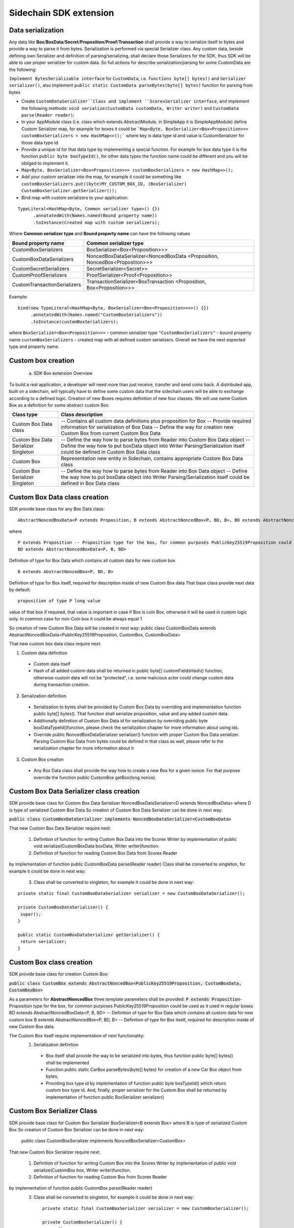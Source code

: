 =======================
Sidechain SDK extension
=======================


Data serialization
##################

Any data like **Box**/**BoxData**/**Secret**/**Proposition**/**Proof**/**Transaction** shall provide a way to  serialize itself to bytes and provide a way to parse it from bytes.
Serialization is performed via special Serializer class. Any custom data, beside defining own Serializer and definition of parsing/serializing,
shall declare those Serializers for the SDK, thus SDK will be able to use proper serializer for custom data. So full actions for describe serialization/parsing for some
CustomData are the following:

``Implement BytesSerializable interface`` for ``CustomData``, i.e. ``functions byte[] bytes()`` and ``Serializer serializer()``, also implement ``public static CustomData parseBytes(byte[] bytes)`` function for parsing from bytes
  
* Create ``CustomDataSerializer``Class and implement ``ScorexSerializer interface``, and implement the following methods:  ``void serialize(CustomData customData, Writer writer)`` and ``CustomData parse(Reader reader)``;

* In your AppModule class (i.e. class which extends  AbstractModule, in SimpleApp it is SimpleAppModule) define Custom Serializer map, for example for boxes it could be ```Map<Byte, BoxSerializer<Box<Proposition>>> customBoxSerializers = new HashMap<>();``` where key is data type id and value is CustomSerializer for those data type id.
  
* Provide a unique id for that data type by implementing a special function. For example for box data type it is the function  ``public byte boxTypeId()``, for other data types the function name could be different and you will be obliged to implement it. 
  
* ``Map<Byte, BoxSerializer<Box<Proposition>>> customBoxSerializers = new HashMap<>();``

* Add your custom serializer into the map, for example it could be something  like ``customBoxSerializers.put((byte)MY_CUSTOM_BOX_ID, (BoxSerializer) CustomBoxSerializer.getSerializer());``
  
* Bind map with custom serializers to your application:
::
 
 TypeLiteral<HashMap<Byte, Common serializer type>() {})
       .annotatedWith(Names.named(Bound property name))
       .toInstance(Created map with custom serializers);
       
Where **Common serializer type** and **Bound property name** can have the following values 


+--------------------------------+----------------------------------------+
| Bound property name            | Common serializer type                 |
+================================+========================================+
| CustomBoxSerializers           | BoxSerializer<Box<Proposition>>>       |  
+--------------------------------+----------------------------------------+
| CustomBoxDataSerializers       | NoncedBoxDataSerializer<NoncedBoxData  |
|                                | <Proposition, NoncedBox<Proposition>>> |           
+--------------------------------+----------------------------------------+
| CustomSecretSerializers        | SecretSerializer<Secret>>              |           
+--------------------------------+----------------------------------------+
| CustomProofSerializers         | ProofSerializer<Proof<Proposition>>    |        
+--------------------------------+----------------------------------------+
| CustomTransactionSerializers   |  TransactionSerializer<BoxTransaction  |                                  
|                                |  <Proposition, Box<Proposition>>>      |
+--------------------------------+----------------------------------------+

Example: 

::

  bind(new TypeLiteral<HashMap<Byte, BoxSerializer<Box<Proposition>>>>() {})
       .annotatedWith(Names.named("CustomBoxSerializers"))
       .toInstance(customBoxSerializers);

where  ``BoxSerializer<Box<Proposition>>>``  - common serializer type ``"CustomBoxSerializers"`` - bound property name 
``customBoxSerializers`` - created map with all defined custom serializers. Overall we have the next expected type and property name.

Custom box creation
###################

  a) SDK Box extension Overview

To build a real application, a developer will need more than just receive, transfer and send coins back. A distributed app, built on a sidechain, will typically have to define some custom data that the sidechain users will be able to exchange according to a defined logic. Creation of new Boxes requires definition of new four classes. We will use name Custom Box as a definition for some abstract custom Box:


+---------------------------------------+------------------------------------------------------------------------------------+
| Class type                            | Class description                                                                  |
+=======================================+====================================================================================+
| Custom Box Data class                 | -- Contains all custom data definitions plus proposition for Box                   |
|                                       | -- Provide required information for serialization of Box Data                      |
|                                       | -- Define the way for creation new Custom Box from current Custom Box Data         |
+---------------------------------------+------------------------------------------------------------------------------------+
| Custom Box Data Serializer Singleton  | -- Define the way how to parse bytes from Reader into Custom Box Data object       |
|                                       | -- Define the way how to put boxData object into Writer                            |
|                                       | Parsing/Serialization itself could be defined in Custom Box Data class             |
+---------------------------------------+------------------------------------------------------------------------------------+
| Custom Box                            | Representation new entity in Sidechain, contains appropriate Custom Box Data class |
+---------------------------------------+------------------------------------------------------------------------------------+
| Custom Box Serializer Singleton       | -- Define the way how to parse bytes from Reader into Box Data object              |
|                                       | -- Define the way how to put boxData object into Writer                            |
|                                       | Parsing/Serialization itself could be defined in Box Data class                    |
+---------------------------------------+------------------------------------------------------------------------------------+

Custom Box Data class creation
##############################

SDK provide base class for any Box Data class: 

::

  AbstractNoncedBoxData<P extends Proposition, B extends AbstractNoncedBox<P, BD, B>, BD extends AbstractNoncedBoxData<P, B, BD>>


where

::
  
  P extends Proposition -- Proposition type for the box, for common purposes PublicKey25519Proposition could be used as it used in regular boxes
  BD extends AbstractNoncedBoxData<P, B, BD>

Definition of type for Box Data which contains all custom data for new custom box

::
  
  B extends AbstractNoncedBox<P, BD, B>
  
Definition of type for Box itself, required for description inside of new Custom Box data 
That base class provide next data by default:

::

  proposition of type P long value

value of that box if required, that value is important in case if Box is coin Box, otherwise it will be used in custom logic only. 
In common case for non-Coin box it could be always equal 1 

So creation of new Custom Box Data will be created in next way:
public class CustomBoxData extends AbstractNoncedBoxData<PublicKey25519Proposition, CustomBox, CustomBoxData>

That new custom box data class require next:

1. Custom data definition
  * Custom data itself
  * Hash of all added custom data shall be returned in public byte[] customFieldsHash() function, otherwise custom data will not be “protected”, i.e. some malicious actor        could change custom data during transaction creation. 
    
2. Serialization definition
  * Serialization to bytes shall be provided by Custom Box Data by overriding and implementation function public byte[] bytes(). That function shall serialize proposition, value and any added custom data.
  * Additionally definition of Custom Box Data id for serialization by overriding public byte boxDataTypeId()function, please check the serialization chapter for more information about using ids. 
  * Override public NoncedBoxDataSerializer serializer() function with proper Custom Box Data serializer. Parsing Custom Box Data from bytes could be defined in that class as well, please refer to the serialization chapter for more information about it

3. Custom Box creation
  * Any Box Data class shall provide the way how to create a new Box for a given nonce. For that purpose override the function public CustomBox getBox(long nonce). 


Custom Box Data Serializer class creation
#########################################

SDK provide base class for Custom Box Data Serializer
NoncedBoxDataSerializer<D extends NoncedBoxData> where D is type of serialized Custom Box Data
So creation of Custom Box Data Serializer can be done in next way:

:code:`public class CustomBoxDataSerializer implements NoncedBoxDataSerializer<CustomBoxData>`

That new Custom Box Data Serializer require next:

  1. Definition of function for writing Custom Box Data into the Scorex Writer by implementation of public void serialize(CustomBoxData boxData, Writer writer)function.


  2. Definition of function for reading Custom Box Data from Scorex Reader
by implementation of function public CustomBoxData parse(Reader reader)
Class shall be converted to singleton, for example it could be done in next way:

  3. Class shall be converted to singleton, for example it could be done in next way:

::
  
  private static final CustomBoxDataSerializer serializer = new CustomBoxDataSerializer();

  private CustomBoxDataSerializer() {
   super();
  }

  public static CustomBoxDataSerializer getSerializer() {
   return serializer;
  }
  
Custom Box class creation
#########################

SDK provide base class for creation Custom Box:

:code:`public class CustomBox extends AbstractNoncedBox<PublicKey25519Proposition, CustomBoxData, CustomBoxBox>`

As a parameters for **AbstractNoncedBox** three template parameters shall be provided:
:code:`P extends Proposition`- Proposition type for the box, for common purposes 
PublicKey25519Proposition could be used as it used in regular boxes
BD extends AbstractNoncedBoxData<P, B, BD> -- Definition of type for Box Data which contains all custom data for new custom box
B extends AbstractNoncedBox<P, BD, B> -- Definition of type for Box itself, required for description inside of new Custom Box data.

The Custom Box itself require implementation of next functionality:
  1. Serialization definition

    * Box itself shall provide the way to be serialized into bytes, thus function public byte[] bytes() shall be implemented 
    * Function public static CarBox parseBytes(byte[] bytes) for creation of a new Car Box object from bytes, 
    * Providing box type id by implementation of function  public byte boxTypeId() which return custom box type id. And, finally, proper serializer for the Custom Box shall be returned by implementation of function public BoxSerializer serializer()

Custom Box Serializer Class
###########################

SDK provide base class for Custom Box Serializer
BoxSerializer<B extends Box> where B is type of serialized Custom Box
So creation of Custom Box Serializer can be done in next way:
 public class CustomBoxSerializer implements NoncedBoxSerializer<CustomBox>
That new Custom Box Serializer require next:

  1. Definition of function for writing Custom Box into the Scorex Writer by implementation of public void serialize(CustomBox box, Writer writer)function.
  2. Definition of function for reading Custom Box from Scorex Reader
by implementation of function public CustomBox parse(Reader reader)
  3. Class shall be converted to singleton, for example it could be done in next way:

    ::
    
      private static final CustomBoxSerializer serializer = new CustomBoxSerializer();

      private CustomBoxSerializer() {
       super();
      }

      public static CustomBoxSerializer getSerializer() {
       return serializer;
      }
      
      
Specific actions for extension of Coin-box
###########################################

Coin box is created and extended as a usual non-coin box, only one additional action is required: Coin box class shall also implements interface CoinsBox<P extends PublicKey25519Proposition> interface without any additional function implementations, i.e. it is a mixin interface.

Transaction extension
#####################

Transaction in SDK is represented by public abstract class BoxTransaction<P extends Proposition, B extends Box<P>> extends Transaction class. That class provides access to data like which boxes will be created, unlockers for input boxes, fee, etc. SDK developer could add custom transaction check by implement custom ApplicationState (see appropriate chapter for it)

ApplicationState and Wallet
###########################

 ApplicationState:
 
  ::
  
    interface ApplicationState {
    boolean validate(SidechainStateReader stateReader, SidechainBlock block);

    boolean validate(SidechainStateReader stateReader, BoxTransaction<Proposition, Box<Proposition>> transaction);

    Try<ApplicationState> onApplyChanges(SidechainStateReader stateReader, byte[] version, List<Box<Proposition>> newBoxes, List<byte[]> boxIdsToRemove);

    Try<ApplicationState> onRollback(byte[] version);
    }

For example, the custom application may have the possibility to tokenize cars by creation of Box entries - let’s call them CarBox. Each CarBox token should represent a unique car by having a unique VIN (Vehicle Identification Number). To do this Sidechain developer may define ApplicationState where to keep the list of actual VINs and reject transactions with CarBox tokens with VIN already existing in the system.

Overall next custom state checks could be done here:

  * public boolean validate(SidechainStateReader stateReader, SidechainBlock block) --  any custom block validation could be done here if function return false then block will note be accepted by Sidechain Node at all
  
  * public boolean validate(SidechainStateReader stateReader, BoxTransaction<Proposition, Box<Proposition>> transaction) -- any custom checks for transaction could be done here, if function return false then transaction is assumed as invalid and for example will not be included in a memory pool. 

  * public Try<ApplicationState> onApplyChanges(SidechainStateReader stateReader, byte[] version, List<Box<Proposition>> newBoxes, List<byte[]> boxIdsToRemove) -- any specific action after block applying in State could be defined here.
  
  * public Try<ApplicationState> onRollback(byte[] version) -- any specific action after rollback of State (for example in case of fork/invalid block) could be defined here
  
Application Wallet 
##################

The Wallet by default keeps user secret info and related balances. The actual data is updated when the new block is applied to the chain or when some blocks are reverted. Developers can specify custom secret types that will be processed by Wallet. But it may be not enough, so he may extend the logic using ApplicationWallet:

::

  interface ApplicationWallet {
    void onAddSecret(Secret secret);
    void onRemoveSecret(Proposition proposition);
    void onChangeBoxes(byte[] version, List<Box<Proposition>> boxesToUpdate, List<byte[]> boxIdsToRemove);
    void onRollback(byte[] version);
  }

For example, some developer needs to have some event-based data, like an auction slot that belongs to him and will start in 10 blocks and will expire in 100 blocks. So in ApplicationWallet he will additionally keep this event-based info and will react when a new block is going to be applied (onChangeBoxes method execution) to activate or deactivate that slot in ApplicationWallet.


Custom API creation 
###################

  Steps to extend the API:
  
    1. Create a class (e.g. MyCustomApi) which extends the ApplicationApiGroup abstract class (you could create multiple classes, for example to group functions by functionality).

    2. In a class where all dependencies are declared (e.g. SimpleAppModule in our Simple App example ) we need to create the following variable: List<ApplicationApiGroup> customApiGroups = new ArrayList<>();

    3. Create a new instance of the class MyCustomApi, and then add it to customApiGroups 

At this point MyCustomApi will be included in the API route, but we still need to declare the HTTP address. To do that, please:

  1. Override the basepath() function -
  
    ::
    
      public String basePath() {
       return "myCustomAPI";
      }

Where "myCustomAPI" is part of the HTTP path for that API group 


  2.  Define HTTP request classes -- i.e. the json body in the HTTP request will be converted to that request class. For example, if as “request” we want to have byte array data with some integer value, we could define the following class:
  
  ::
  
    public static class MyCustomRequest {
     byte[] someBytes;
     int number;

    public byte[] getSomeBytes(){
     return someBytes;
    }

    public void setSomeBytes(String bytesInHex){
     someBytes = BytesUtils.fromHexString(bytesInHex);
    }

    public int getNumber(){
     return number;
    }

    public void setNumber(int number){
    this.number = number;
    }
    }

Setters are defined to expect data from JSON. So, for the given MyCustomRequest we could use next JSON: 

    ::
    
      {
      "number": "342",
      "someBytes": "a5b10622d70f094b7276e04608d97c7c699c8700164f78e16fe5e8082f4bb2ac"
      }

 And it will be converted to an instance of the MyCustomRequest class with vin = 342, and someBytes = bytes which are represented by hex string "a5b10622d70f094b7276e04608d97c7c699c8700164f78e16fe5e8082f4bb2ac"


  3. Define a function to process the HTTP request: Currently we support three types of function’s signature:
  
      * ApiResponse custom_function_name(Custom_HTTP_request_type) -- a function that by default does not have access to SidechainNodeView. To have access to SidechainNodeViewHolder, this special call should be used: getFunctionsApplierOnSidechainNodeView().applyFunctionOnSidechainNodeView(Function<SidechainNodeView, T> function)
      
      * ApiResponse custom_function_name(SidechainNodeView, Custom_HTTP_request_type) -- a function that offers by default access to SidechainNodeView
      
      * ApiResponse custom_function_name(SidechainNodeView) -- a function to process empty HTTP requests, i.e. JSON body shall be empty
      
Inside those functions all required action could be defined, and with them also function response results. Responses could be based on SuccessResponse or ErrorResponse interfaces. The JSON response will be formatted by using the defined getters.  

  4. Add response classes

As a result of an API request some result shall be sent back via HTTP response. In a common case we could have two different types of  responses: operation is successful and some error had appeared during processing of the API request. SDK provides next way to declare those API responses:
For successful response implement SuccessResponse interface with data to be returned. That data shall be accessible via getters. Also that class shall have next annotation which requires for marshaling and correct convertation to JSON: @JsonView(Views.Default.class) . You could define here some other custom class for JSON marshaling. For example if some string shall be returned then next response class could be defined:

  ::
  
    @JsonView(Views.Default.class)
    class CustomSuccessResponce implements SuccessResponse{
    private final String response;

    public CustomSuccessResponce (String response) {
    this.response = response;
    }

    public String getResponse() {
    return response;
    }
    }

In such case API response will be represented in next JSON form:

  ::
  
    {"result": {“response” : “response from CustomSuccessResponse object”}}
    
In case if something going wrong and error shall be returned then response shall implements ErrorResponse interface which by default have next functions to be implemented:

public String code() -- error code

public String description() -- error description 

public Option<Throwable> exception() -- Caught exception during API processing

As a result next JSON will be returned in case of error:

  ::
  
    {
    "error": {
    "code": "Defined error code",
    "description": "Defined error description",
    "Detail": “Exception stack trace”
    }
    }
    
  5. Add defined route processing functions to route

  Override public List<Route> getRoutes() function by returning all defined routes, for example:

    ::
      
      List<Route> routes = new ArrayList<>();
      routes.add(bindPostRequest("getNSecrets", this::getNSecretsFunction, GetSecretRequest.class));
      routes.add(bindPostRequest("getNSecretOtherImplementation", this::getNSecretOtherImplementationFunction, GetSecretRequest.class));
      routes.add(bindPostRequest("getAllSecretByEmptyHttpBody", this::getAllSecretByEmptyHttpBodyFunction));
      return routes;
      
 Where "getNSecrets", "getNSecretOtherImplementation", "getAllSecretByEmptyHttpBody" are defined API end points; this::getNSecretsFunction, this::getNSecretOtherImplementationFunction, getAllSecretByEmptyHttpBodyFunction binded functions;
GetSecretRequest.class -- class for defining type of HTTP request



      
